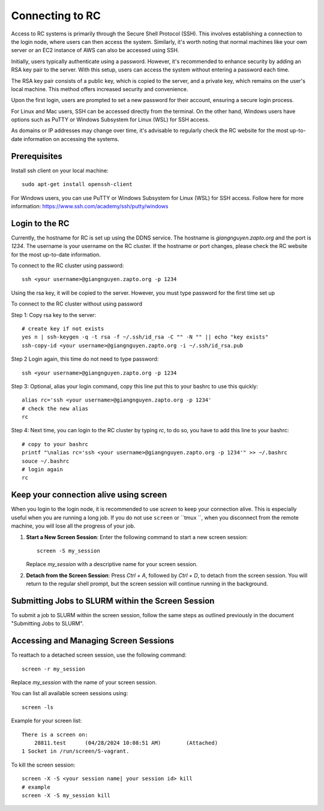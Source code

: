 Connecting to RC
=================

Access to RC systems is primarily through the Secure Shell Protocol (SSH). This involves establishing a connection to the login node, where users can then access the system. Similarly, it's worth noting that normal machines like your own server or an EC2 instance of AWS can also be accessed using SSH.

Initially, users typically authenticate using a password. However, it's recommended to enhance security by adding an RSA key pair to the server. With this setup, users can access the system without entering a password each time.

The RSA key pair consists of a public key, which is copied to the server, and a private key, which remains on the user's local machine. This method offers increased security and convenience.

Upon the first login, users are prompted to set a new password for their account, ensuring a secure login process.

For Linux and Mac users, SSH can be accessed directly from the terminal. On the other hand, Windows users have options such as PuTTY or Windows Subsystem for Linux (WSL) for SSH access.

As domains or IP addresses may change over time, it's advisable to regularly check the RC website for the most up-to-date information on accessing the systems.


Prerequisites
-------------

Install ssh client on your local machine::
    
        sudo apt-get install openssh-client

For Windows users, you can use PuTTY or Windows Subsystem for Linux (WSL) for SSH access.
Follow here for more information: https://www.ssh.com/academy/ssh/putty/windows


Login to the RC
----------------
Currently, the hostname for RC is set up using the DDNS service. The hostname is `giangnguyen.zapto.org` and the port is `1234`. 
The username is your username on the RC cluster. If the hostname or port changes, please check the RC website for the most up-to-date information.

To connect to the RC cluster using password::

    ssh <your username>@giangnguyen.zapto.org -p 1234

Using the rsa key, it will be copied to the server. However, you must type password for the first time set up

To connect to the RC cluster without using password

Step 1: Copy rsa key to the server::

    # create key if not exists
    yes n | ssh-keygen -q -t rsa -f ~/.ssh/id_rsa -C "" -N "" || echo "key exists"
    ssh-copy-id <your username>@giangnguyen.zapto.org -i ~/.ssh/id_rsa.pub

Step 2 Login again, this time do not need to type password::

    ssh <your username>@giangnguyen.zapto.org -p 1234

Step 3: Optional, alias your login command, copy this line put this to your bashrc to use this quickly::

    alias rc='ssh <your username>@giangnguyen.zapto.org -p 1234'
    # check the new alias
    rc

Step 4: Next time, you can login to the RC cluster by typing `rc`, to do so, you have to add this line to your bashrc::

    # copy to your bashrc
    printf "\nalias rc='ssh <your username>@giangnguyen.zapto.org -p 1234'" >> ~/.bashrc
    souce ~/.bashrc
    # login again
    rc

Keep your connection alive using screen
-------------------------------------------

When you login to the login node, it is recommended to use `screen` to keep your connection alive. This is especially useful when you are running a long job.
If you do not use ``screen`` or ``tmux ``, when you disconnect from the remote machine, you will lose all the progress of your job.

1. **Start a New Screen Session**: Enter the following command to start a new screen session::

       screen -S my_session

   Replace `my_session` with a descriptive name for your screen session.

2. **Detach from the Screen Session**: Press `Ctrl + A`, followed by `Ctrl + D`, to detach from the screen session. You will return to the regular shell prompt, but the screen session will continue running in the background.

Submitting Jobs to SLURM within the Screen Session
---------------------------------------------------

To submit a job to SLURM within the screen session, follow the same steps as outlined previously in the document "Submitting Jobs to SLURM".

Accessing and Managing Screen Sessions
---------------------------------------

To reattach to a detached screen session, use the following command::

    screen -r my_session

Replace `my_session` with the name of your screen session.

You can list all available screen sessions using::

    screen -ls


Example for your screen list::

    There is a screen on:
        28811.test      (04/28/2024 10:08:51 AM)        (Attached)
    1 Socket in /run/screen/S-vagrant.

To kill the screen session::
    
        screen -X -S <your session name| your session id> kill
        # example
        screen -X -S my_session kill

